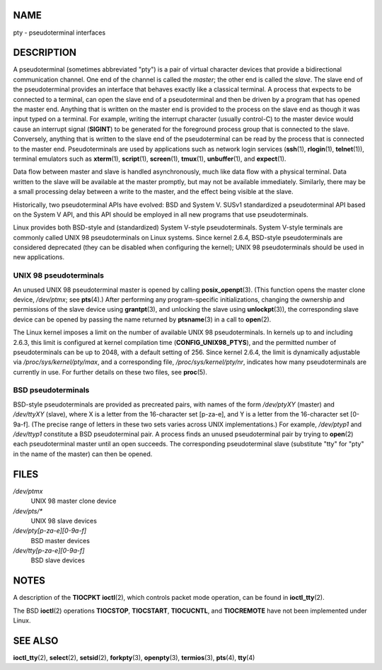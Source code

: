 NAME
====

pty - pseudoterminal interfaces

DESCRIPTION
===========

A pseudoterminal (sometimes abbreviated "pty") is a pair of virtual
character devices that provide a bidirectional communication channel.
One end of the channel is called the *master*; the other end is called
the *slave*. The slave end of the pseudoterminal provides an interface
that behaves exactly like a classical terminal. A process that expects
to be connected to a terminal, can open the slave end of a
pseudoterminal and then be driven by a program that has opened the
master end. Anything that is written on the master end is provided to
the process on the slave end as though it was input typed on a terminal.
For example, writing the interrupt character (usually control-C) to the
master device would cause an interrupt signal (**SIGINT**) to be
generated for the foreground process group that is connected to the
slave. Conversely, anything that is written to the slave end of the
pseudoterminal can be read by the process that is connected to the
master end. Pseudoterminals are used by applications such as network
login services (**ssh**\ (1), **rlogin**\ (1), **telnet**\ (1)),
terminal emulators such as **xterm**\ (1), **script**\ (1),
**screen**\ (1), **tmux**\ (1), **unbuffer**\ (1), and **expect**\ (1).

Data flow between master and slave is handled asynchronously, much like
data flow with a physical terminal. Data written to the slave will be
available at the master promptly, but may not be available immediately.
Similarly, there may be a small processing delay between a write to the
master, and the effect being visible at the slave.

Historically, two pseudoterminal APIs have evolved: BSD and System V.
SUSv1 standardized a pseudoterminal API based on the System V API, and
this API should be employed in all new programs that use
pseudoterminals.

Linux provides both BSD-style and (standardized) System V-style
pseudoterminals. System V-style terminals are commonly called UNIX 98
pseudoterminals on Linux systems. Since kernel 2.6.4, BSD-style
pseudoterminals are considered deprecated (they can be disabled when
configuring the kernel); UNIX 98 pseudoterminals should be used in new
applications.

UNIX 98 pseudoterminals
-----------------------

An unused UNIX 98 pseudoterminal master is opened by calling
**posix_openpt**\ (3). (This function opens the master clone device,
*/dev/ptmx*; see **pts**\ (4).) After performing any program-specific
initializations, changing the ownership and permissions of the slave
device using **grantpt**\ (3), and unlocking the slave using
**unlockpt**\ (3)), the corresponding slave device can be opened by
passing the name returned by **ptsname**\ (3) in a call to
**open**\ (2).

The Linux kernel imposes a limit on the number of available UNIX 98
pseudoterminals. In kernels up to and including 2.6.3, this limit is
configured at kernel compilation time (**CONFIG_UNIX98_PTYS**), and the
permitted number of pseudoterminals can be up to 2048, with a default
setting of 256. Since kernel 2.6.4, the limit is dynamically adjustable
via */proc/sys/kernel/pty/max*, and a corresponding file,
*/proc/sys/kernel/pty/nr*, indicates how many pseudoterminals are
currently in use. For further details on these two files, see
**proc**\ (5).

BSD pseudoterminals
-------------------

BSD-style pseudoterminals are provided as precreated pairs, with names
of the form */dev/ptyXY* (master) and */dev/ttyXY* (slave), where X is a
letter from the 16-character set [p-za-e], and Y is a letter from the
16-character set [0-9a-f]. (The precise range of letters in these two
sets varies across UNIX implementations.) For example, */dev/ptyp1* and
*/dev/ttyp1* constitute a BSD pseudoterminal pair. A process finds an
unused pseudoterminal pair by trying to **open**\ (2) each
pseudoterminal master until an open succeeds. The corresponding
pseudoterminal slave (substitute "tty" for "pty" in the name of the
master) can then be opened.

FILES
=====

*/dev/ptmx*
   UNIX 98 master clone device

*/dev/pts/\**
   UNIX 98 slave devices

*/dev/pty[p-za-e][0-9a-f]*
   BSD master devices

*/dev/tty[p-za-e][0-9a-f]*
   BSD slave devices

NOTES
=====

A description of the **TIOCPKT** **ioctl**\ (2), which controls packet
mode operation, can be found in **ioctl_tty**\ (2).

The BSD **ioctl**\ (2) operations **TIOCSTOP**, **TIOCSTART**,
**TIOCUCNTL**, and **TIOCREMOTE** have not been implemented under Linux.

SEE ALSO
========

**ioctl_tty**\ (2), **select**\ (2), **setsid**\ (2), **forkpty**\ (3),
**openpty**\ (3), **termios**\ (3), **pts**\ (4), **tty**\ (4)
